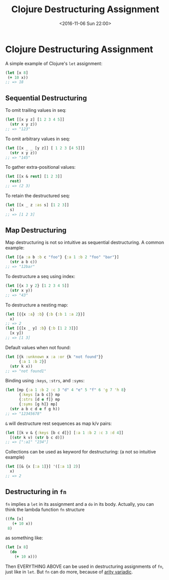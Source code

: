 #+TITLE: Clojure Destructuring Assignment
#+DATE: <2016-11-06 Sun 22:00>
#+TAGS: ClojureBasics,
#+LAYOUT: post
#+CATEGORIES: clojure

* Clojure Destructuring Assignment

A simple example of Clojure's ~let~ assignment:
#+BEGIN_SRC clojure
  (let [x 8]
   (+ 10 x))
  ;; => 18
#+END_SRC

** Sequential Destructuring

#+BEGIN_HTML
<!--more-->
#+END_HTML

To omit trailing values in seq:
#+BEGIN_SRC clojure
  (let [[x y z] [1 2 3 4 5]]
    (str x y z))
  ;; => "123"
#+END_SRC

To omit arbitrary values in seq:
#+BEGIN_SRC clojure
  (let [[x _ _ [y z]] [ 1 2 3 [4 5]]]
    (str x y z))
  ;; => "145"
#+END_SRC

To gather extra-positional values:
#+BEGIN_SRC clojure
  (let [[x & rest] [1 2 3]]
    rest)
  ;; => (2 3)
#+END_SRC

To retain the destructured seq:
#+BEGIN_SRC clojure
  (let [[x _ z :as s] [1 2 3]]
    s)
  ;; => [1 2 3]
#+END_SRC

** Map Destructuring

Map destructuring is not so intuitive as sequential destructuring.
A common example:
#+BEGIN_SRC clojure
  (let [{a :a b :b c "foo"} {:a 1 :b 2 "foo" "bar"}]
    (str a b c))
  ;; => "12bar"
#+END_SRC

To destructure a seq using index:
#+BEGIN_SRC clojure
  (let [{x 3 y 2} [1 2 3 4 5]]
    (str x y))
  ;; => "43"
#+END_SRC

To destructure a nesting map:
#+BEGIN_SRC clojure
  (let [{{x :a} :b} {:b {:b 1 :a 2}}]
    x)
  ;; => 2
  (let [{[x _ y] :b} {:b [1 2 3]}]
    [x y])
  ;; => [1 3]
#+END_SRC

Default values when not found:
#+BEGIN_SRC clojure
  (let [{k :unknown x :a :or {k "not found"}}
        {:a 1 :b 2}]
    (str k x))
  ;; => "not found1"
#+END_SRC

Binding using ~:keys~, ~:strs~, and ~:syms~:
#+BEGIN_SRC clojure
  (let [mp {:a 1 :b 2 :c 3 "d" 4 "e" 5 "f" 6 'g 7 'h 8}
        {:keys [a b c]} mp
        {:strs [d e f]} mp
        {:syms [g h]} mp]
    (str a b c d e f g h))
  ;; => "12345678"
#+END_SRC

~&~ will destructure rest sequences as map k/v pairs:
#+BEGIN_SRC clojure
  (let [[k v & {:keys [b c d]}] [:a 1 :b 2 :c 3 :d 4]]
    [(str k v) (str b c d)])
  ;; => [":a1" "234"]
#+END_SRC

Collections can be used as keyword for destructuring:
(a not so intuitive example)
#+BEGIN_SRC clojure
  (let [[& {x [:a 1]}] '([:a 1] 2)]
    x)
  ;; => 2
#+END_SRC

** Destructuring in ~fn~

~fn~ implies a ~let~ in its assignment and a ~do~ in its body.
Actually, you can think the lambda function ~fn~ structure
#+BEGIN_SRC clojure
  ((fn [x]
     (+ 10 x))
   8)
#+END_SRC
as something like:
#+BEGIN_SRC clojure
  (let [x 8]
    (do
      (+ 10 x)))
#+END_SRC
Then EVERYTHING ABOVE can be used in destructuring assignments of ~fn~, just like in ~let~.
But ~fn~ can do more, because of [[http://clojure-doc.org/articles/language/functions.html#multi-arity-functions][arity variadic]].
